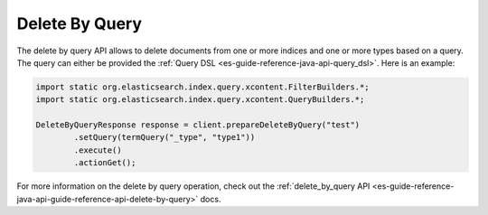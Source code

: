 .. _es-guide-reference-java-api-delete-by-query:

===============
Delete By Query
===============

The delete by query API allows to delete documents from one or more indices and one or more types based on a query. The query can either be provided the :ref:`Query DSL <es-guide-reference-java-api-query_dsl>`.  Here is an example:



.. code-block:: java


    import static org.elasticsearch.index.query.xcontent.FilterBuilders.*;
    import static org.elasticsearch.index.query.xcontent.QueryBuilders.*;
    
    DeleteByQueryResponse response = client.prepareDeleteByQuery("test")
            .setQuery(termQuery("_type", "type1"))
            .execute()
            .actionGet();


For more information on the delete by query operation, check out the :ref:`delete_by_query API <es-guide-reference-java-api-guide-reference-api-delete-by-query>`  docs.

